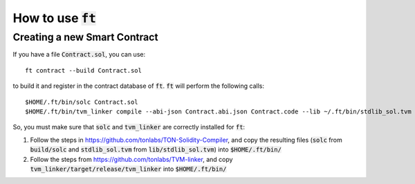 How to use :code:`ft`
=====================

Creating a new Smart Contract
-----------------------------

If you have a file :code:`Contract.sol`, you can use::

  ft contract --build Contract.sol

to build it and register in the contract database of :code:`ft`.
:code:`ft` will perform the following calls::

  $HOME/.ft/bin/solc Contract.sol
  $HOME/.ft/bin/tvm_linker compile --abi-json Contract.abi.json Contract.code --lib ~/.ft/bin/stdlib_sol.tvm


So, you must make sure that :code:`solc` and :code:`tvm_linker` are
correctly installed for :code:`ft`:

1. Follow the steps in https://github.com/tonlabs/TON-Solidity-Compiler,
   and copy the resulting files (:code:`solc` from :code:`build/solc` and 
   :code:`stdlib_sol.tvm` from :code:`lib/stdlib_sol.tvm`) into
   :code:`$HOME/.ft/bin/`

2. Follow the steps from https://github.com/tonlabs/TVM-linker, and copy
   :code:`tvm_linker/target/release/tvm_linker` into  :code:`$HOME/.ft/bin/`
